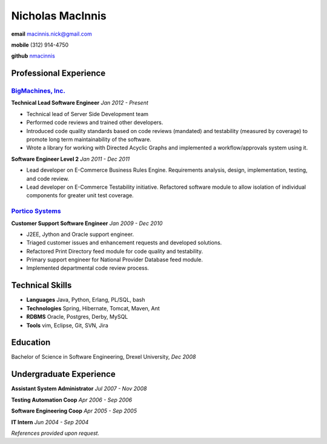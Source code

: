 =================
Nicholas MacInnis
=================

.. class:: personal

    **email** macinnis.nick@gmail.com

    **mobile** (312) 914-4750

    **github** `nmacinnis <https://github.com/nmacinnis/>`_

Professional Experience
=======================

`BigMachines, Inc.`_
--------------------

.. _BigMachines, Inc.: http://www.bigmachines.com/


**Technical Lead Software Engineer**
*Jan 2012 - Present*

- Technical lead of Server Side Development team
- Performed code reviews and trained other developers.
- Introduced code quality standards based on code reviews (mandated) and testability (measured by coverage) to promote long term maintainability of the software.
- Wrote a library for working with Directed Acyclic Graphs and implemented a workflow/approvals system using it. 

**Software Engineer Level 2**
*Jan 2011 - Dec 2011*

- Lead developer on E-Commerce Business Rules Engine. Requirements analysis, design, implementation, testing, and code review.
- Lead developer on E-Commerce Testability initiative. Refactored software module to allow isolation of individual components for greater unit test coverage. 

`Portico Systems`_
------------------

.. _Portico Systems: http://www.porticosys.com/

**Customer Support Software Engineer**
*Jan 2009 - Dec 2010*

- J2EE, Jython and Oracle support engineer.
- Triaged customer issues and enhancement requests and developed solutions.
- Refactored Print Directory feed module for code quality and testability.
- Primary support engineer for National Provider Database feed module.
- Implemented departmental code review process. 


Technical Skills
================

- **Languages** Java, Python, Erlang, PL/SQL, bash
- **Technologies** Spring, Hibernate, Tomcat, Maven, Ant
- **RDBMS** Oracle, Postgres, Derby, MySQL
- **Tools** vim, Eclipse, Git, SVN, Jira


Education
=========

Bachelor of Science in Software Engineering,  Drexel University, *Dec 2008*


Undergraduate Experience
========================

**Assistant System Administrator**
*Jul 2007 - Nov 2008*

**Testing Automation Coop**
*Apr 2006 - Sep 2006*

**Software Engineering Coop**
*Apr 2005 - Sep 2005*

**IT Intern**
*Jun 2004 - Sep 2004*

*References provided upon request.*

